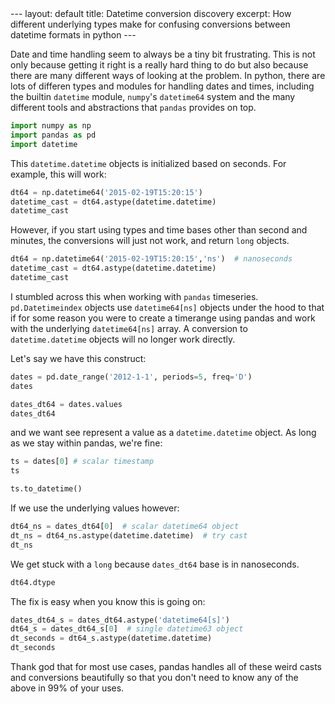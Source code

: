 #+BEGIN_HTML
---
layout: default
title: Datetime conversion discovery
excerpt: How different underlying types make for confusing conversions between datetime formats in python
---
#+END_HTML

:PROPERTIES:
:header-args:python: :session datetime64 :results value pp :exports both
:END:

Date and time handling seem to always be a tiny bit frustrating. This is not
only because getting it right is a really hard thing to do but also because
there are many different ways of looking at the problem. In python, there are
lots of differen types and modules for handling dates and times, including the
builtin =datetime= module, =numpy='s =datetime64= system and the many different
tools and abstractions that =pandas= provides on top.

#+begin_src python :results none
  import numpy as np
  import pandas as pd
  import datetime
#+end_src

This =datetime.datetime= objects is initialized based on seconds.
For example, this will work:
#+begin_src python :results value
  dt64 = np.datetime64('2015-02-19T15:20:15')
  datetime_cast = dt64.astype(datetime.datetime)
  datetime_cast
#+end_src

#+RESULTS:
: datetime.datetime(2015, 2, 19, 14, 20, 15)

However, if you start using types and time bases other than second and minutes,
the conversions will just not work, and return =long= objects.

#+begin_src python
  dt64 = np.datetime64('2015-02-19T15:20:15','ns')  # nanoseconds
  datetime_cast = dt64.astype(datetime.datetime)
  datetime_cast
#+end_src

#+RESULTS:
: 1424355615000000000L

I stumbled across this when working with =pandas= timeseries.
=pd.Datetimeindex= objects use =datetime64[ns]= objects under the hood to that
if for some reason you were to create a timerange using pandas and work with
the underlying =datetime64[ns]= array. A conversion to =datetime.datetime=
objects will no longer work directly.

Let's say we have this construct:
#+begin_src python
  dates = pd.date_range('2012-1-1', periods=5, freq='D')
  dates
#+end_src

#+RESULTS:
: <class 'pandas.tseries.index.DatetimeIndex'>
: [2012-01-01, ..., 2012-01-05]
: Length: 5, Freq: D, Timezone: None

#+begin_src python
  dates_dt64 = dates.values
  dates_dt64
#+end_src

#+RESULTS:
: array(['2012-01-01T01:00:00.000000000+0100',
:        '2012-01-02T01:00:00.000000000+0100',
:        '2012-01-03T01:00:00.000000000+0100',
:        '2012-01-04T01:00:00.000000000+0100',
:        '2012-01-05T01:00:00.000000000+0100'], dtype='datetime64[ns]')

and we want see represent a value as a =datetime.datetime= object.
As long as we stay within pandas, we're fine:
#+begin_src python
  ts = dates[0] # scalar timestamp
  ts
#+end_src
#+RESULTS:
: Timestamp('2012-01-01 00:00:00', offset='D')

#+begin_src python
  ts.to_datetime()
#+end_src
#+RESULTS:
: datetime.datetime(2012, 1, 1, 0, 0)

If we use the underlying values however:
#+begin_src python
  dt64_ns = dates_dt64[0]  # scalar datetime64 object
  dt_ns = dt64_ns.astype(datetime.datetime)  # try cast
  dt_ns
#+end_src

#+RESULTS:
: 1325376000000000000L

We get stuck with a =long= because =dates_dt64= base is in nanoseconds.
#+begin_src python
  dt64.dtype
#+end_src

#+RESULTS:
: dtype('<M8[ns]')

The fix is easy when you know this is going on:
#+begin_src python
  dates_dt64_s = dates_dt64.astype('datetime64[s]')
  dt64_s = dates_dt64_s[0]  # single datetime63 object
  dt_seconds = dt64_s.astype(datetime.datetime)
  dt_seconds
#+end_src

#+RESULTS:
: datetime.datetime(2012, 1, 1, 0, 0)

Thank god that for most use cases, pandas handles all of these weird casts and
conversions beautifully so that you don't need to know any of the above in 99%
of your uses.
